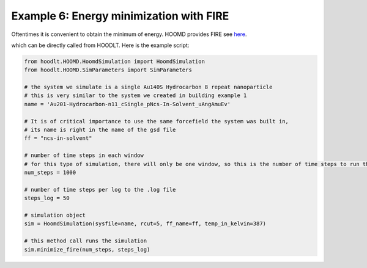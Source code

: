 .. _SimulationExample6:

Example 6: Energy minimization with FIRE
========================================

Oftentimes it is convenient to obtain the minimum of energy. HOOMD provides FIRE
see `here <https://hoomd-blue.readthedocs.io/en/latest/module-md-minimize.html?highlight=FIRE#hoomd.md.minimize.FIRE>`_.

which can be directly called from HOODLT. Here is the example script:

.. code-block:: python

    from hoodlt.HOOMD.HoomdSimulation import HoomdSimulation
    from hoodlt.HOOMD.SimParameters import SimParameters

    # the system we simulate is a single Au140S Hydrocarbon 8 repeat nanoparticle
    # this is very similar to the system we created in building example 1
    name = 'Au201-Hydrocarbon-n11_cSingle_pNcs-In-Solvent_uAngAmuEv'

    # It is of critical importance to use the same forcefield the system was built in,
    # its name is right in the name of the gsd file
    ff = "ncs-in-solvent"

    # number of time steps in each window
    # for this type of simulation, there will only be one window, so this is the number of time steps to run the simulation for
    num_steps = 1000

    # number of time steps per log to the .log file
    steps_log = 50

    # simulation object
    sim = HoomdSimulation(sysfile=name, rcut=5, ff_name=ff, temp_in_kelvin=387)

    # this method call runs the simulation
    sim.minimize_fire(num_steps, steps_log)


